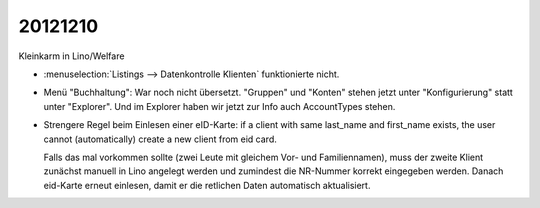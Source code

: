 20121210
========

Kleinkarm in Lino/Welfare

- :menuselection:`Listings --> Datenkontrolle Klienten` funktionierte nicht.

- Menü "Buchhaltung": War noch nicht übersetzt.
  "Gruppen" und "Konten" stehen jetzt unter "Konfigurierung" 
  statt unter "Explorer".
  Und im Explorer haben wir jetzt zur Info auch AccountTypes stehen.
  
- Strengere Regel beim Einlesen einer eID-Karte:
  if a client with same last_name and first_name 
  exists, the user cannot (automatically) create a new client from eid card.
  
  Falls das mal vorkommen sollte (zwei Leute mit gleichem Vor- und Familiennamen),
  muss der zweite Klient zunächst manuell in Lino angelegt werden und zumindest 
  die NR-Nummer korrekt eingegeben werden.
  Danach eid-Karte erneut einlesen, damit er die retlichen Daten automatisch aktualisiert.
  